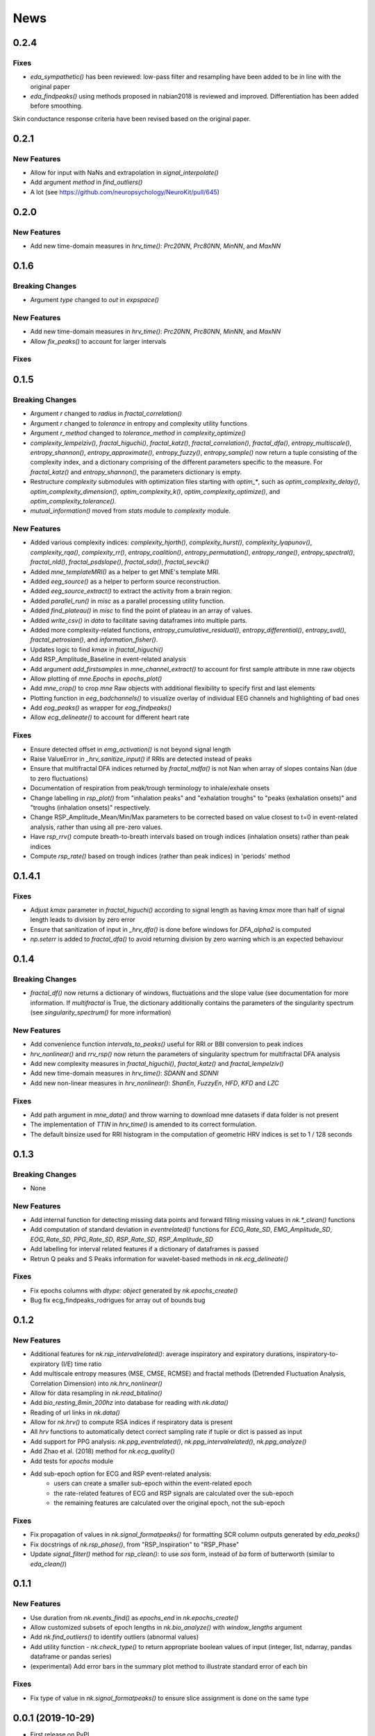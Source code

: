 News
=====

0.2.4
-------------------
Fixes
+++++++++++++

* `eda_sympathetic()` has been reviewed: low-pass filter and resampling have been added to be in line with the original paper
* `eda_findpeaks()` using methods proposed in nabian2018 is reviewed and improved. Differentiation has been added before smoothing.
Skin conductance response criteria have been revised based on the original paper.



0.2.1
-------------------
New Features
+++++++++++++

* Allow for input with NaNs and extrapolation in `signal_interpolate()`
* Add argument `method` in `find_outliers()`
* A lot (see https://github.com/neuropsychology/NeuroKit/pull/645)




0.2.0
-------------------
New Features
+++++++++++++

* Add new time-domain measures in `hrv_time()`: `Prc20NN`, `Prc80NN`, `MinNN`, and `MaxNN`





0.1.6
-------------------

Breaking Changes
+++++++++++++++++

* Argument `type` changed to `out` in `expspace()`


New Features
+++++++++++++

* Add new time-domain measures in `hrv_time()`: `Prc20NN`, `Prc80NN`, `MinNN`, and `MaxNN`
* Allow `fix_peaks()` to account for larger intervals

Fixes
+++++++++++++





0.1.5
-------------------

Breaking Changes
+++++++++++++++++

* Argument `r` changed to `radius` in `fractal_correlation()`
* Argument `r` changed to `tolerance` in entropy and complexity utility functions
* Argument `r_method` changed to `tolerance_method` in `complexity_optimize()`
* `complexity_lempelziv()`, `fractal_higuchi()`, `fractal_katz()`, `fractal_correlation()`, `fractal_dfa()`, `entropy_multiscale()`, `entropy_shannon()`, `entropy_approximate()`, `entropy_fuzzy()`, `entropy_sample()` now return a tuple consisting of the complexity index, and a dictionary comprising of the different parameters specific to the measure. For `fractal_katz()` and `entropy_shannon()`, the parameters dictionary is empty.
* Restructure `complexity` submodules with optimization files starting with `optim_*`, such as `optim_complexity_delay()`, `optim_complexity_dimension()`, `optim_complexity_k()`, `optim_complexity_optimize()`, and `optim_complexity_tolerance()`.
* `mutual_information()` moved from `stats` module to `complexity` module.

New Features
+++++++++++++

* Added various complexity indices: `complexity_hjorth()`, `complexity_hurst()`, `complexity_lyapunov()`, `complexity_rqa()`, `complexity_rr()`, `entropy_coalition()`, `entropy_permutation()`, `entropy_range()`, `entropy_spectral()`, `fractal_nld()`, `fractal_psdslope()`, `fractal_sda()`, `fractal_sevcik()`
* Added `mne_templateMRI()` as a helper to get MNE's template MRI.
* Added `eeg_source()` as a helper to perform source reconstruction.
* Added `eeg_source_extract()` to extract the activity from a brain region.
* Added `parallel_run()` in `misc` as a parallel processing utility function.
* Added `find_plateau()` in `misc` to find the point of plateau in an array of values.
* Added `write_csv()` in `data` to facilitate saving dataframes into multiple parts.
* Added more complexity-related functions, `entropy_cumulative_residual()`, `entropy_differential()`, `entropy_svd()`, `fractal_petrosian()`, and `information_fisher()`.
* Updates logic to find `kmax` in `fractal_higuchi()`
* Add RSP_Amplitude_Baseline in event-related analysis
* Add argument `add_firstsamples` in `mne_channel_extract()` to account for first sample attribute in mne raw objects
* Allow plotting of `mne.Epochs` in `epochs_plot()`
* Add `mne_crop()` to crop `mne` Raw objects with additional flexibility to specify first and last elements
* Plotting function in `eeg_badchannels()` to visualize overlay of individual EEG channels and highlighting of bad ones
* Add `eog_peaks()` as wrapper for `eog_findpeaks()`
* Allow `ecg_delineate()` to account for different heart rate


Fixes
+++++++++++++

* Ensure detected offset in `emg_activation()` is not beyond signal length
* Raise ValueError in `_hrv_sanitize_input()` if RRIs are detected instead of peaks
* Ensure that multifractal DFA indices returned by `fractal_mdfa()` is not Nan when array of slopes contains Nan (due to zero fluctuations)
* Documentation of respiration from peak/trough terminology to inhale/exhale onsets
* Change labelling in `rsp_plot()` from "inhalation peaks" and "exhalation troughs" to "peaks (exhalation onsets)" and "troughs (inhalation onsets)" respectively.
* Change RSP_Amplitude_Mean/Min/Max parameters to be corrected based on value closest to t=0 in event-related analysis, rather than using all pre-zero values.
* Have `rsp_rrv()` compute breath-to-breath intervals based on trough indices (inhalation onsets) rather than peak indices
* Compute `rsp_rate()` based on trough indices (rather than peak indices) in 'periods' method


0.1.4.1
-------------------

Fixes
+++++++++++++
* Adjust `kmax` parameter in `fractal_higuchi()` according to signal length as having `kmax` more than half of signal length leads to division by zero error
* Ensure that sanitization of input in `_hrv_dfa()` is done before windows for `DFA_alpha2` is computed
* `np.seterr` is added to `fractal_dfa()` to avoid returning division by zero warning which is an expected behaviour


0.1.4
-------------------

Breaking Changes
+++++++++++++++++

* `fractal_df()` now returns a dictionary of windows, fluctuations and the slope value (see documentation for more information. If `multifractal` is True, the dictionary additionally contains the parameters of the singularity spectrum (see `singularity_spectrum()` for more information)

New Features
+++++++++++++

* Add convenience function `intervals_to_peaks()` useful for RRI or BBI conversion to peak indices
* `hrv_nonlinear()` and `rrv_rsp()` now return the parameters of singularity spectrum for multifractal DFA analysis
* Add new complexity measures in `fractal_higuchi()`, `fractal_katz()` and `fractal_lempelziv()`
* Add new time-domain measures in `hrv_time()`: `SDANN` and `SDNNI`
* Add new non-linear measures in `hrv_nonlinear()`: `ShanEn`, `FuzzyEn`, `HFD`, `KFD` and `LZC`

Fixes
+++++++++++++

* Add path argument in `mne_data()` and throw warning to download mne datasets if data folder is not present
* The implementation of `TTIN` in `hrv_time()` is amended to its correct formulation.
* The default binsize used for RRI histogram in the computation of geometric HRV indices is set to 1 / 128 seconds


0.1.3
-------------------

Breaking Changes
+++++++++++++++++

* None

New Features
+++++++++++++

* Add internal function for detecting missing data points and forward filling missing values in `nk.*_clean()` functions
* Add computation of standard deviation in `eventrelated()` functions for *ECG_Rate_SD*, *EMG_Amplitude_SD*, *EOG_Rate_SD*, *PPG_Rate_SD*, *RSP_Rate_SD*, *RSP_Amplitude_SD*
* Add labelling for interval related features if a dictionary of dataframes is passed
* Retrun Q peaks and S Peaks information for wavelet-based methods in `nk.ecg_delineate()`

Fixes
+++++++++++++

* Fix epochs columns with `dtype: object` generated by `nk.epochs_create()`
* Bug fix ecg_findpeaks_rodrigues for array out of bounds bug


0.1.2
-------------------

New Features
+++++++++++++

* Additional features for `nk.rsp_intervalrelated()`: average inspiratory and expiratory durations, inspiratory-to-expiratory (I/E) time ratio
* Add multiscale entropy measures (MSE, CMSE, RCMSE) and fractal methods (Detrended Fluctuation Analysis, Correlation Dimension) into `nk.hrv_nonlinear()`
* Allow for data resampling in `nk.read_bitalino()`
* Add `bio_resting_8min_200hz` into database for reading with `nk.data()`
* Reading of url links in `nk.data()`
* Allow for `nk.hrv()` to compute RSA indices if respiratory data is present
* All `hrv` functions to automatically detect correct sampling rate if tuple or dict is passed as input
* Add support for PPG analysis: `nk.ppg_eventrelated()`, `nk.ppg_intervalrelated()`, `nk.ppg_analyze()`
* Add Zhao et al. (2018) method for `nk.ecg_quality()`
* Add tests for `epochs` module
* Add sub-epoch option for ECG and RSP event-related analysis:
	* users can create a smaller sub-epoch within the event-related epoch
	* the rate-related features of ECG and RSP signals are calculated over the sub-epoch
	* the remaining features are calculated over the original epoch, not the sub-epoch

Fixes
+++++++++++++

* Fix propagation of values in `nk.signal_formatpeaks()` for formatting SCR column outputs generated by `eda_peaks()`
* Fix docstrings of `nk.rsp_phase()`, from "RSP_Inspiration" to "RSP_Phase"
* Update `signal_filter()` method for `rsp_clean()`: to use `sos` form, instead of `ba` form of butterworth (similar to `eda_clean()`)





0.1.1
-------------------

New Features
+++++++++++++

* Use duration from `nk.events_find()` as `epochs_end` in `nk.epochs_create()`
* Allow customized subsets of epoch lengths in `nk.bio_analyze()` with `window_lengths` argument
* Add `nk.find_outliers()` to identify outliers (abnormal values)
* Add utility function - `nk.check_type()` to return appropriate boolean values of input (integer, list, ndarray, pandas dataframe or pandas series)
* (experimental) Add error bars in the summary plot method to illustrate standard error of each bin


Fixes
+++++++++++++

* Fix type of value in `nk.signal_formatpeaks()` to ensure slice assignment is done on the same type


0.0.1 (2019-10-29)
-------------------

* First release on PyPI.




